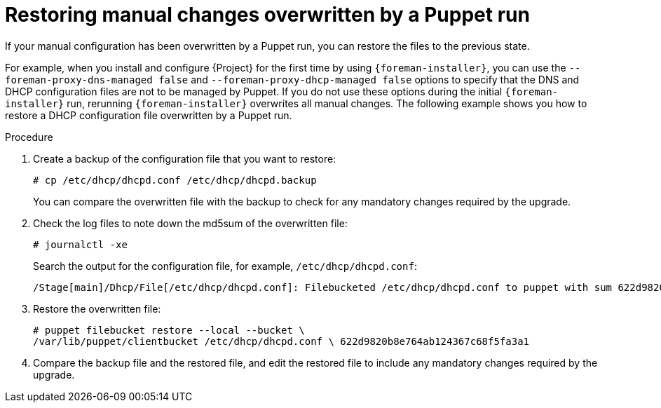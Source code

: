 :_mod-docs-content-type: PROCEDURE

[id="restoring-manual-changes-overwritten-by-a-puppet-run"]
= Restoring manual changes overwritten by a Puppet run

If your manual configuration has been overwritten by a Puppet run, you can restore the files to the previous state.

For example, when you install and configure {Project} for the first time by using `{foreman-installer}`, you can use the `--foreman-proxy-dns-managed false` and `--foreman-proxy-dhcp-managed false` options to specify that the DNS and DHCP configuration files are not to be managed by Puppet.
If you do not use these options during the initial `{foreman-installer}` run, rerunning `{foreman-installer}` overwrites all manual changes.
The following example shows you how to restore a DHCP configuration file overwritten by a Puppet run.

.Procedure
. Create a backup of the configuration file that you want to restore:
+
[options="nowrap", subs="+quotes,verbatim,attributes"]
----
# cp /etc/dhcp/dhcpd.conf /etc/dhcp/dhcpd.backup
----
+
You can compare the overwritten file with the backup to check for any mandatory changes required by the upgrade.
. Check the log files to note down the md5sum of the overwritten file:
+
[options="nowrap", subs="+quotes,verbatim,attributes"]
----
# journalctl -xe
----
+
Search the output for the configuration file, for example, `/etc/dhcp/dhcpd.conf`:
+
[source, none, options="nowrap", subs="+quotes,verbatim,attributes"]
----
/Stage[main]/Dhcp/File[/etc/dhcp/dhcpd.conf]: Filebucketed /etc/dhcp/dhcpd.conf to puppet with sum 622d9820b8e764ab124367c68f5fa3a1
----
. Restore the overwritten file:
+
[options="nowrap", subs="+quotes,verbatim,attributes"]
----
# puppet filebucket restore --local --bucket \
/var/lib/puppet/clientbucket /etc/dhcp/dhcpd.conf \ 622d9820b8e764ab124367c68f5fa3a1
----
. Compare the backup file and the restored file, and edit the restored file to include any mandatory changes required by the upgrade.
